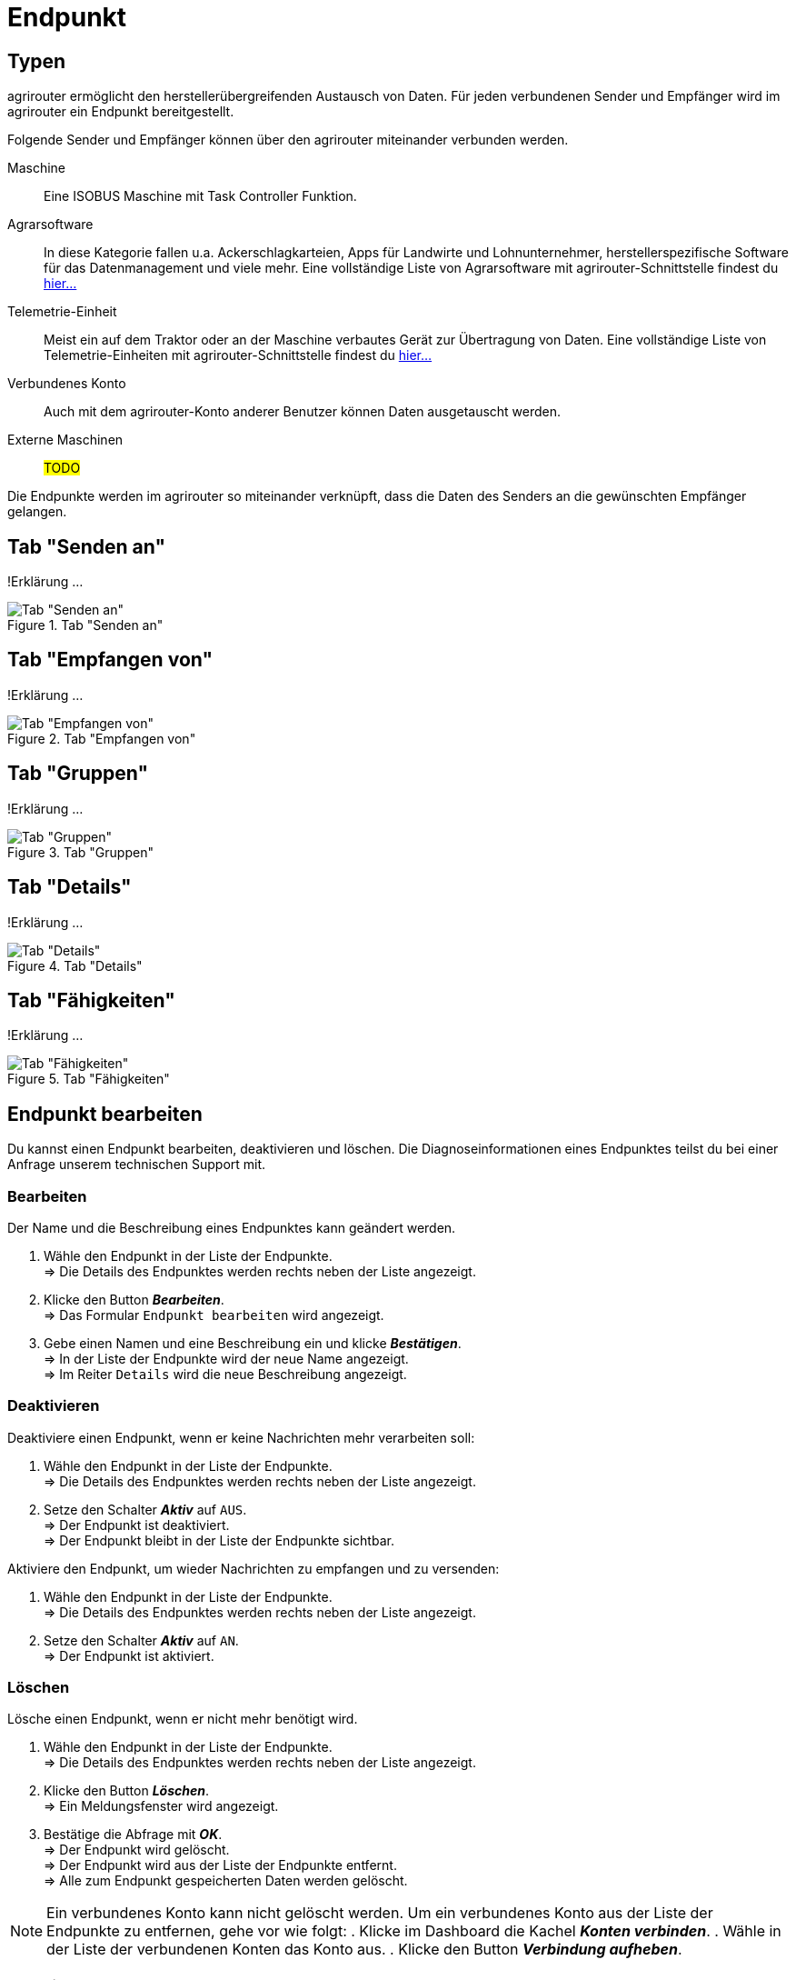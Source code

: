 :imagesdir: _images/
:icons: font

= Endpunkt


== Typen
agrirouter ermöglicht den herstellerübergreifenden Austausch von Daten. Für jeden verbundenen Sender und Empfänger wird im agrirouter ein Endpunkt bereitgestellt.

Folgende Sender und Empfänger können über den agrirouter miteinander verbunden werden.

[unordered.stack]
Maschine:: Eine ISOBUS Maschine mit Task Controller Funktion.
Agrarsoftware:: In diese Kategorie fallen u.a. Ackerschlagkarteien, Apps für Landwirte und Lohnunternehmer, herstellerspezifische Software für das Datenmanagement und viele mehr. Eine vollständige Liste von Agrarsoftware mit agrirouter-Schnittstelle findest du https://my-agrirouter.com/marketplace/agrarsoftware[hier...^]
 
Telemetrie-Einheit:: Meist ein auf dem Traktor oder an der Maschine verbautes Gerät zur Übertragung von Daten. Eine vollständige Liste von Telemetrie-Einheiten mit agrirouter-Schnittstelle findest du https://my-agrirouter.com/marketplace/telemetrieverbindungen[hier...^]

Verbundenes Konto:: Auch mit dem agrirouter-Konto anderer Benutzer können Daten ausgetauscht werden.

Externe Maschinen:: #TODO#

Die Endpunkte werden im agrirouter so miteinander verknüpft, dass die Daten des Senders an die gewünschten Empfänger gelangen.


== Tab "Senden an"
!Erklärung ...

.Tab "Senden an"
image::endpoint_send_to.png[Tab "Senden an"]

== Tab "Empfangen von"
!Erklärung ...

.Tab "Empfangen von"
image::endpoint_receive_from.png[Tab "Empfangen von"]

== Tab "Gruppen"
!Erklärung ...

.Tab "Gruppen"
image::endpoint_group.png[Tab "Gruppen"]

== Tab "Details"
!Erklärung ...

.Tab "Details"
image::endpoint_details.png[Tab "Details"]

== Tab "Fähigkeiten"
!Erklärung ...

.Tab "Fähigkeiten"
image::endpoint_capablities.png[Tab "Fähigkeiten"]

== Endpunkt bearbeiten
Du kannst einen Endpunkt bearbeiten, deaktivieren und löschen.
Die Diagnoseinformationen eines Endpunktes teilst du bei einer Anfrage unserem technischen Support mit.

=== Bearbeiten
Der Name und die Beschreibung eines Endpunktes kann geändert werden.

. Wähle den Endpunkt in der Liste der Endpunkte. + 
=> Die Details des Endpunktes werden rechts neben der Liste angezeigt.
. Klicke den Button *_Bearbeiten_*. + 
=> Das Formular `Endpunkt bearbeiten` wird angezeigt.
. Gebe einen Namen und eine Beschreibung ein und klicke *_Bestätigen_*. + 
=> In der Liste der Endpunkte wird der neue Name angezeigt. + 
=> Im Reiter `Details` wird die neue Beschreibung angezeigt.

////
.Namen oder Beschreibung bearbeiten
image::endpoint_change_name.png[Namen oder Beschreibung bearbeiten]
////

=== Deaktivieren
Deaktiviere einen Endpunkt, wenn er keine Nachrichten mehr verarbeiten soll:

. Wähle den Endpunkt in der Liste der Endpunkte. + 
=> Die Details des Endpunktes werden rechts neben der Liste angezeigt.
. Setze den Schalter *_Aktiv_* auf `AUS`. + 
=> Der Endpunkt ist deaktiviert. + 
=> Der Endpunkt bleibt in der Liste der Endpunkte sichtbar.

Aktiviere den Endpunkt, um wieder Nachrichten zu empfangen und zu versenden:

. Wähle den Endpunkt in der Liste der Endpunkte. + 
=> Die Details des Endpunktes werden rechts neben der Liste angezeigt.
. Setze den Schalter *_Aktiv_* auf `AN`. + 
=> Der Endpunkt ist aktiviert.

////
.Endpunkt aktivieren oder deaktivieren
image::endpoint_activation.png[Endpunkt aktivieren oder deaktivieren]
////

=== Löschen
Lösche einen Endpunkt, wenn er nicht mehr benötigt wird.

. Wähle den Endpunkt in der Liste der Endpunkte. + 
=> Die Details des Endpunktes werden rechts neben der Liste angezeigt.
. Klicke den Button *_Löschen_*. + 
=> Ein Meldungsfenster wird angezeigt.
. Bestätige die Abfrage mit *_OK_*. + 
=> Der Endpunkt wird gelöscht. + 
=> Der Endpunkt wird aus der Liste der Endpunkte entfernt. + 
=> Alle zum Endpunkt gespeicherten Daten werden gelöscht.

[NOTE]
====
Ein verbundenes Konto kann nicht gelöscht werden.
Um ein verbundenes Konto aus der Liste der Endpunkte zu entfernen, gehe vor wie folgt:
. Klicke im Dashboard die Kachel *_Konten verbinden_*.
. Wähle in der Liste der verbundenen Konten das Konto aus.
. Klicke den Button *_Verbindung aufheben_*.
====

////
.Endpunkt löschen
image::endpoint_delete.png[Endpunkt löschen]
////

=== Technischer Support
Wenn du zu einem Endpunkt eine Anfrage an unseren Support stellst, benötigen wir Informationen zum Endpunkt.

. Wähle den Endpunkt in der Liste der Endpunkte. + 
=> Die Details des Endpunktes werden rechts neben der Liste angezeigt.
. Klicke den Button *_..._*. + 
=> Eine Auswahlliste wird angezeigt.
. Wähle das Icon *_Support Informationen anzeigen_*. + 
=> Das Meldungsfenster *_Support-Information_* wird angezeigt.
. Klicke das Icon *_In Zwischenablage kopieren_*.
. Kopiere die Diagnoseinformationen in eine E-Mail an unseren Support.

== Endpunkte filtern nach Typ, Status oder Maschinenklasse
!Erklärung ...

.Endpunkte filtern
image::endpoint_filter.png[Endpunkte filtern]

!Erklärung ...

.Endpunkte filtern nach Typ, Status oder Maschinenklasse
image::endpoint_filter_typ_status_mashine.png[Endpunkte filtern nach Typ, Status oder Maschinenklasse]

!Erklärung ...

.Filter löschen
image::endpoint_filter_delete.png[Filter löschen]

== Endpunkt Suche
!Erklärung ...

.Endpunkt suchen
image::endpoint_search.png[Endpunkt suchen]

== Endpunkt Liste aktualisieren
!Erklärung ...

.Endpunkt Liste aktualisieren
image::endpoint_refresh.png[Endpunkt Liste aktualisieren]

